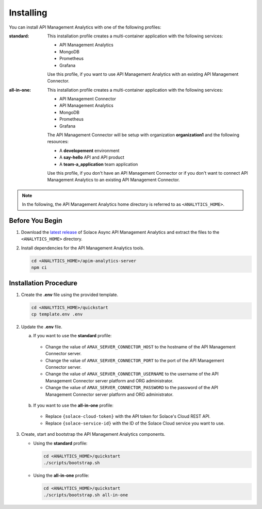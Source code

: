 .. _quickstart-content-installing:

Installing
==========

You can install API Management Analytics with one of the following profiles:

:standard:

  This installation profile creates a multi-container application with the following services:

  - API Management Analytics
  - MongoDB
  - Prometheus
  - Grafana

  Use this profile, if you want to use API Management Analytics with an existing API Management Connector.

:all-in-one:

  This installation profile creates a multi-container application with the following services:
  
  - API Management Connector
  - API Management Analytics
  - MongoDB
  - Prometheus
  - Grafana

  The API Management Connector will be setup with organization **organization1** and the following resources:
  
  - A **developement** environment
  - A **say-hello** API and API product
  - A **team-a_application** team application

  Use this profile, if you don't have an API Management Connector or if you don't want to connect API Management
  Analytics to an existing API Management Connector.

.. note::

   In the following, the API Management Analytics home directory is referred to as ``<ANALYTICS_HOME>``.


Before You Begin
++++++++++++++++

1. Download the `latest release`_ of Solace Async API Management Analytics and extract the files to the ``<ANALYTICS_HOME>`` directory.

2. Install dependencies for the API Management Analytics tools.

   .. code-block:: bash

      cd <ANALYTICS_HOME>/apim-analytics-server
      npm ci


Installation Procedure
++++++++++++++++++++++

1. Create the **.env** file using the provided template.

   .. code-block:: bash

      cd <ANALYTICS_HOME>/quickstart
      cp template.env .env

2. Update the **.env** file.

   a) If you want to use the **standard** profile:

     * Change the value of ``AMAX_SERVER_CONNECTOR_HOST`` to the hostname of the API Management Connector server.
     * Change the value of ``AMAX_SERVER_CONNECTOR_PORT`` to the port of the API Management Connector server.
     * Change the value of ``AMAX_SERVER_CONNECTOR_USERNAME`` to the username of the API Management Connector server platform and ORG administrator.
     * Change the value of ``AMAX_SERVER_CONNECTOR_PASSWORD`` to the password of the API Management Connector server platform and ORG administrator.

   b) If you want to use the **all-in-one** profile:

     * Replace ``{solace-cloud-token}`` with the API token for Solace's Cloud REST API.
     * Replace ``{solace-service-id}`` with the ID of the Solace Cloud service you want to use.

3. Create, start and bootstrap the API Management Analytics components.

   - Using the **standard** profile:

     .. code-block:: bash

        cd <ANALYTICS_HOME>/quickstart
        ./scripts/bootstrap.sh

   - Using the **all-in-one** profile:

     .. code-block:: bash

        cd <ANALYTICS_HOME>/quickstart
        ./scripts/bootstrap.sh all-in-one


.. _latest release: https://github.com/solace-iot-team/async-apim-analytics/releases/latest
